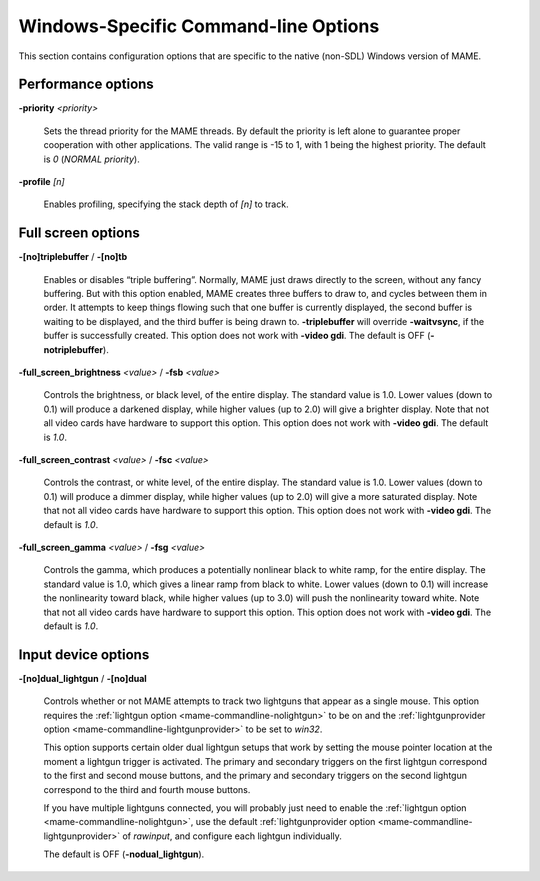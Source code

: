 Windows-Specific Command-line Options
=====================================

This section contains configuration options that are specific to the native
(non-SDL) Windows version of MAME.



Performance options
-------------------

.. _mame-wcommandline-priority:

**-priority** *<priority>*

    Sets the thread priority for the MAME threads. By default the priority is
    left alone to guarantee proper cooperation with other applications. The
    valid range is -15 to 1, with 1 being the highest priority. The default is
    *0* (*NORMAL priority*).

.. _mame-wcommandline-profile:

**-profile** *[n]*

    Enables profiling, specifying the stack depth of *[n]* to track.


Full screen options
-------------------

.. _mame-wcommandline-triplebuffer:

**-[no]triplebuffer** / **-[no]tb**

    Enables or disables “triple buffering”.  Normally, MAME just draws directly
    to the screen, without any fancy buffering.  But with this option enabled,
    MAME creates three buffers to draw to, and cycles between them in order.  It
    attempts to keep things flowing such that one buffer is currently displayed,
    the second buffer is waiting to be displayed, and the third buffer is being
    drawn to. **-triplebuffer** will override **-waitvsync**, if the buffer is
    successfully created.  This option does not work with **-video gdi**. The
    default is OFF (**-notriplebuffer**).

.. _mame-wcommandline-fullscreenbrightness:

**-full_screen_brightness** *<value>* / **-fsb** *<value>*

    Controls the brightness, or black level, of the entire display.  The
    standard value is 1.0.  Lower values (down to 0.1) will produce a darkened
    display, while higher values (up to 2.0) will give a brighter display.  Note
    that not all video cards have hardware to support this option.  This option
    does not work with **-video gdi**.  The default is *1.0*.

.. _mame-wcommandline-fullscreencontrast:

**-full_screen_contrast** *<value>* / **-fsc** *<value>*

    Controls the contrast, or white level, of the entire display.  The standard
    value is 1.0.  Lower values (down to 0.1) will produce a dimmer display,
    while higher values (up to 2.0) will give a more saturated display.  Note
    that not all video cards have hardware to support this option.  This option
    does not work with **-video gdi**.  The default is *1.0*.

.. _mame-wcommandline-fullscreengamma:

**-full_screen_gamma** *<value>* / **-fsg** *<value>*

    Controls the gamma, which produces a potentially nonlinear black to white
    ramp, for the entire display.  The standard value is 1.0, which gives a
    linear ramp from black to white.  Lower values (down to 0.1) will increase
    the nonlinearity toward black, while higher values (up to 3.0) will push the
    nonlinearity toward white.  Note that not all video cards have hardware to
    support this option.  This option does not work with **-video gdi**.  The
    default is *1.0*.



Input device options
--------------------

.. _mame-wcommandline-duallightgun:

**-[no]dual_lightgun** / **-[no]dual**

    Controls whether or not MAME attempts to track two lightguns that appear as
    a single mouse.  This option requires the :ref:`lightgun option
    <mame-commandline-nolightgun>` to be on and the :ref:`lightgunprovider
    option <mame-commandline-lightgunprovider>` to be set to *win32*.

    This option supports certain older dual lightgun setups that work by setting
    the mouse pointer location at the moment a lightgun trigger is activated.
    The primary and secondary triggers on the first lightgun correspond to the
    first and second mouse buttons, and the primary and secondary triggers on
    the second lightgun correspond to the third and fourth mouse buttons.

    If you have multiple lightguns connected, you will probably just need to
    enable the :ref:`lightgun option <mame-commandline-nolightgun>`, use the
    default :ref:`lightgunprovider option <mame-commandline-lightgunprovider>`
    of *rawinput*, and configure each lightgun individually.

    The default is OFF (**-nodual_lightgun**).
